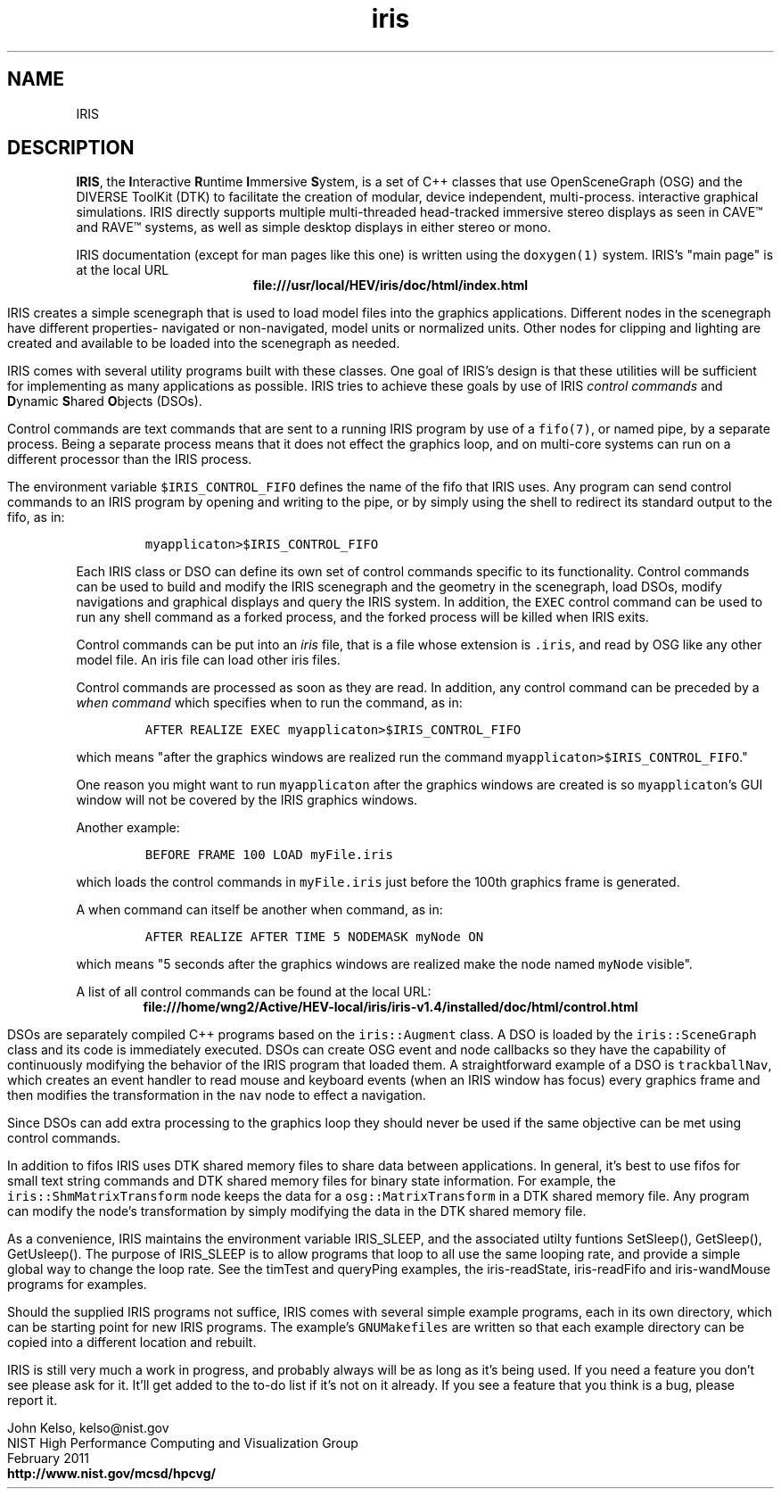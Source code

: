 .TH iris 1 "February 2011"

.SH NAME
IRIS

.SH DESCRIPTION

\fBIRIS\fR, the \fBI\fRnteractive \fBR\fRuntime \fBI\fRmmersive
\fBS\fRystem, is a set of C++ classes that use OpenSceneGraph (OSG) and the
DIVERSE ToolKit (DTK) to facilitate the creation of modular, device
independent, multi-process. interactive graphical simulations.  IRIS
directly supports multiple multi-threaded head-tracked immersive stereo
displays as seen in CAVE\*[Tm] and RAVE\*[Tm] systems, as well as simple
desktop displays in either stereo or mono.

IRIS documentation (except for man pages like this one) is written using the
\fCdoxygen(1)\fR system.  IRIS's "main page" is at the local URL
.ce
\fBfile:///usr/local/HEV/iris/doc/html/index.html\fR

IRIS creates a simple scenegraph that is used to load model files into the
graphics applications.  Different nodes in the scenegraph have different
properties- navigated or non-navigated, model units or normalized units.
Other nodes for clipping and lighting are created and available to be loaded
into the scenegraph as needed.

IRIS comes with several utility programs built with these classes.  One goal
of IRIS's design is that these utilities will be sufficient for implementing
as many applications as possible.  IRIS tries to achieve these goals by use
of IRIS \fIcontrol commands\fR and \fBD\fRynamic \fBS\fRhared \fBO\fRbjects
(DSOs).

Control commands are text commands that are sent to a running IRIS program
by use of a \fCfifo(7)\fR, or named pipe, by a separate process.  Being a
separate process means that it does not effect the graphics loop, and on
multi-core systems can run on a different processor than the IRIS process.  

The environment variable \fC$IRIS_CONTROL_FIFO\fR defines the name of the
fifo that IRIS uses.  Any program can send control commands to an IRIS
program by opening and writing to the pipe, or by simply using the shell to
redirect its standard output to the fifo, as in:
.IP 
\fCmyapplicaton>$IRIS_CONTROL_FIFO\fR 

.P
Each IRIS class or DSO can define its own set of control commands specific
to its functionality.  Control commands can be used to build and modify the
IRIS scenegraph and the geometry in the scenegraph, load DSOs, modify
navigations and graphical displays and query the IRIS system.  In addition,
the \fCEXEC\fR control command can be used to run any shell command as a
forked process, and the forked process will be killed when IRIS exits.

Control commands can be put into an \fIiris\fR file, that is a file
whose extension is \fC.iris\fR, and read by OSG like any other model file.
An iris file can load other iris files.

Control commands are processed as soon as they are read.  In addition, any
control command can be preceded by a \fIwhen command\fR which specifies when
to run the command, as in:
.IP
\fCAFTER REALIZE EXEC myapplicaton>$IRIS_CONTROL_FIFO\fR

.P
which means "after the graphics windows are realized run the command
\fCmyapplicaton>$IRIS_CONTROL_FIFO\fR."

One reason you might want to run \fCmyapplicaton\fR after the graphics
windows are created is so \fCmyapplicaton\fR's GUI window will not be
covered by the IRIS graphics windows.

Another example:
.IP
\fCBEFORE FRAME 100 LOAD myFile.iris\fR

.P
which loads the control commands in \fC myFile.iris\fR just before the 100th
graphics frame is generated.

A when command can itself be another when command,
as in:
.IP 
\fCAFTER REALIZE AFTER TIME 5 NODEMASK myNode ON

.P
which means "5 seconds after the graphics windows are realized make the node
named \fCmyNode\fR visible".

A list of all control commands can be found at the local URL:
.ce
\fBfile:///home/wng2/Active/HEV-local/iris/iris-v1.4/installed/doc/html/control.html\fR

DSOs are separately compiled C++ programs based on the \fCiris::Augment\fR
class.  A DSO is loaded by the \fCiris::SceneGraph\fR class and its code is
immediately executed.  DSOs can create OSG event and node callbacks so they
have the capability of continuously modifying the behavior of the IRIS
program that loaded them.  A straightforward example of a DSO is
\fCtrackballNav\fR, which creates an event handler to read mouse and
keyboard events (when an IRIS window has focus) every graphics frame and
then modifies the transformation in the \fCnav\fR node to effect a
navigation.  

Since DSOs can add extra processing to the graphics loop they
should never be used if the same objective can be met using control commands.

In addition to fifos IRIS uses DTK shared memory files to share data between
applications.  In general, it's best to use fifos for small text string
commands and DTK shared memory files for binary state information.  For
example, the \fCiris::ShmMatrixTransform\fR node keeps the data for a
\fCosg::MatrixTransform\fR in a DTK shared memory file.  Any program can
modify the node's transformation by simply modifying the data in the DTK
shared memory file.

As a convenience, IRIS maintains the environment variable IRIS_SLEEP, and
the associated utilty funtions SetSleep(), GetSleep(), GetUsleep().  The
purpose of IRIS_SLEEP is to allow programs that loop to all use the same
looping rate, and provide a simple global way to change the loop rate.  See
the timTest and queryPing examples, the iris-readState, iris-readFifo and
iris-wandMouse programs for examples.

Should the supplied IRIS programs not suffice, IRIS comes with several
simple example programs, each in its own directory, which can be starting
point for new IRIS programs.  The example's \fCGNUMakefiles\fR are written so that each
example directory can be copied into a different location and rebuilt.

IRIS is still very much a work in progress, and probably always will be as
long as it's being used.  If you need a feature you don't see please ask for it.
It'll get added to the to-do list if it's not on it already.  If you see a
feature that you think is a bug, please report it.

.PP
John Kelso, kelso@nist.gov
.br
NIST High Performance Computing and Visualization Group
.br
February 2011
.br
\fBhttp://www.nist.gov/mcsd/hpcvg/\fR
 

